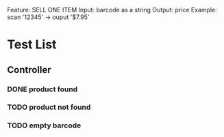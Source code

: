 Feature: SELL ONE ITEM
Input: barcode as a string
Output: price
Example: 
scan '12345' -> ouput '$7.95'
* Test List
** Controller
*** DONE product found
*** TODO product not found
*** TODO empty barcode


